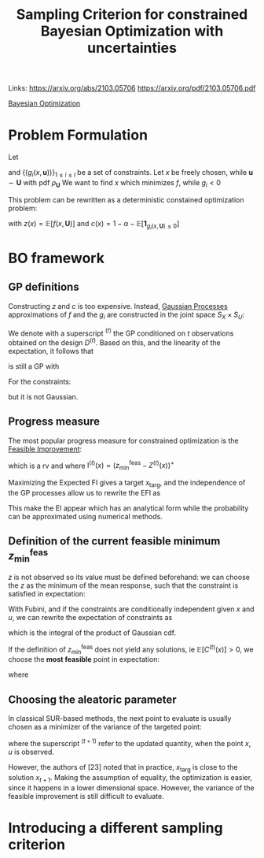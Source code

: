 :PROPERTIES:
:ID:       da2c50c4-c597-4dc1-b67c-b5c7d594b8b1
:END:
#+title: Sampling Criterion for constrained Bayesian Optimization with uncertainties
#+filetags: :PostdocICJ:LiteratureReview:BayesianOptimization:
#+STARTUP: latexpreview 
Links:
https://arxiv.org/abs/2103.05706
https://arxiv.org/pdf/2103.05706.pdf

[[id:4f615672-6a6d-4511-a38c-f5c7b88eeb60][Bayesian Optimization]]



* Problem Formulation

Let
\begin{equation}
\begin{array}{rcl}
f:  S_X \times S_U &\longrightarrow& \mathbb{R} \\
(x, \mathbf{u}) &\longmapsto & f(x, \mathbf{u})
\end{array}
\end{equation}
and $\{(g_i(x, \mathbf{u}))\}_{1 \leq i \leq l}$ be a set of constraints. Let $x$ be freely chosen, while $\mathbf{u} \sim \mathbf{U}$ with pdf $\rho_{\mathbf{U}}$
 We want to find $x$ which minimizes $f$, while $g_i<0$

\begin{equation}
\left\{
\begin{array}{l}
\min_{x \in S_x} \mathbb{E}[f(x, \mathbf{U})] \\
\text{s.t. } \mathbb{P}\left[g_i(x, \mathbf{U}) \leq 0\right] \geq 1- \alpha
\end{array}
\right.
\end{equation}
This problem can be rewritten as a deterministic constained optimization problem:
\begin{equation}
\left\{
\begin{array}{l}
\min_{x \in S_x} z(x)
{s.t. } c(x) \leq 0
\end{array}
\right.
\end{equation}
with $z(x) = \mathbb{E}\left[f(x, \mathbf{U})\right]$ and $c(x) = 1 - \alpha - \mathbb{E}\left[\mathbf{1}_{g_i(x, \mathbf{U}) \leq 0}\right]$

* BO framework

** GP definitions
Constructing $z$ and $c$ is too expensive. Instead, [[id:e917a64a-41b6-4eac-a0b7-f4a6c0e6e239][Gaussian Processes]] approximations of $f$ and the $g_i$ are constructed in the joint space $S_X \times S_U$:

\begin{align}
F(x, \mathbf{u}) &\sim \mathrm{GP}(m_F(x,\mathbf{u}),k_F(x,\mathbf{u},x',\mathbf{u}'))\\
G_i(x, \mathbf{u}) &\sim \mathrm{GP}(m_{G_i}(x,\mathbf{u}),k_{G_i}(x,\mathbf{u},x',\mathbf{u}'))
\end{align}

We denote with a superscript ${}^{(t)}$ the GP conditioned on $t$ observations obtained on the design $D^{(t)}$.
Based on this, and the linearity of the expectation, it follows that
\begin{equation}
Z^{(t)}(x) = \int_{S_U} F^{(t)}(x, \mathbf{u}) \rho_{\mathbf{U}}(\mathbf{u})\,\mathrm{d}\mathbf{u}
\end{equation}
is still a GP with

\begin{align}
m_Z^{(t)}(x) &= \int_{S_U} m_F^{(t)}(x, \mathbf{u}) \rho_{\mathbf{U}}(\mathbf{u})\, \mathrm{d}\mathbf{u} \\
k_Z^{(t)}(x, x') &= \int_{S_U^2} k_F^{(t)}(x, \mathbf{u}, x', \mathbf{u}') \rho_{\mathbf{U}}(\mathbf{u})\rho_{\mathbf{U}}(\mathbf{u}')\, \mathrm{d}\mathbf{u} \,\mathrm{d}\mathbf{u}'
\end{align}



For the constraints:
\begin{equation}
C^{(t)}(x) = 1 - \alpha - \int_{S_X} \mathbf{1}_{\cap_i \{G_i(x,u) \leq 0\}} \rho_{U}(\mathbf{u}) \,\mathrm{d}\mathbf{u}
\end{equation}
but it is not Gaussian.

** Progress measure
The most popular progress measure for constrained optimization is the [[id:a1b6fb5e-a840-4f53-be3a-b231d37476c0][Feasible Improvement]]:
\begin{equation}
\mathrm{FI}^{(t)}(x) = \mathrm{I}^{(t)}(x) \mathbf{1}_{C^{(t)}(x) \leq 0}
\end{equation}
which is a rv and where
$\mathrm{I}^{(t)}(x) = \left(z^{\mathrm{feas}}_{\min} - Z^{(t)}(x)\right)^+$ 

Maximizing the Expected FI gives a target $x_{\mathrm{targ}}$, and the independence of the GP processes allow us to rewrite the EFI as
\begin{equation}
\mathrm{EFI}(x) = \mathbb{E}[\mathrm{FI}^{(t)}(x)] = \mathrm{EI}^{(t)}(x)\mathbb{P}\left[C^{(t)}(x) \leq 0\right]
\end{equation}
This make the EI appear which has an analytical form while the probability can be approximated using numerical methods.

** Definition of the current feasible minimum $z^{\mathrm{feas}}_{\min}$
$z$ is not observed so its value must be defined beforehand:
we can choose the $z$ as the minimum of the mean response, such that the constraint is satisfied in expectation:
\begin{equation}
z^{\mathrm{feas}}_{\min} = \min_x m_Z^{(t)}(x) \text{ s.t. } \mathbb{E}\left[C^{(t)}(x)\right] \leq 0
\end{equation}

With Fubini, and if the constraints are conditionally independent given $x$ and $u$, we can rewrite the expectation of constraints as
\begin{equation}
\mathbb{E}\left[C^{(t)}(x)\right] = 1-\alpha - \int_{S_U} \prod_{i=1}^l \Phi \left(-\frac{m_{G_i}^{(t)}(x,u)}{\sigma_{G_i}^{(t)}(x,u)}\right) \rho_\mathbf{U} \mathrm{d}\mathbf{u}
\end{equation}
which is the integral of the product of Gaussian cdf.

If the definition of $z^{\mathrm{feas}}_{\min}$ does not yield any solutions, ie  $\mathbb{E}\left[C^{(t)}(x)\right] > 0$, we choose the *most feasible* point in expectation:
\begin{equation}
z^{\mathrm{feas}}_{\min} = m_Z^{(t)}(x^{\mathrm{mf}})
\end{equation}
where
\begin{equation}
x^{\mathrm{mf}} = \mathrm{arg} \max_x \int \prod_{i=1}^{l}\mathbb{P}\left[G_{i}^{(t)}(x,\mathbf{u} )\leq 0\right] \rho_{\mathbf{U}}(\mathbf{u}) \,\mathrm{d}\mathbf{u}
\end{equation}

** Choosing the aleatoric parameter
In classical SUR-based methods, the next point to evaluate is usually chosen as a minimizer of the variance of the targeted point:
\begin{equation}
(x_{t+1}, u_{t+1}) = \mathrm{arg} \min_{x, u} \mathbb{V}\mathrm{ar}\left[I^{(t+1)}(x_\mathrm{targ})\mathbf{1}_{C^{(t+1)}(x_\mathrm{targ}) \leq 0}\right]
\end{equation}
where the superscript ${}^{(t+1)}$ refer to the updated quantity, when the point $x, u$ is observed.

However, the authors of [23] noted that in practice, $x_{\mathrm{targ}}$ is close to the solution $x_{t+1}$. Making the assumption of equality, the optimization is easier, since it happens in a lower dimensional space. However, the variance of the feasible improvement is still difficult to evaluate.

* Introducing a different sampling criterion

